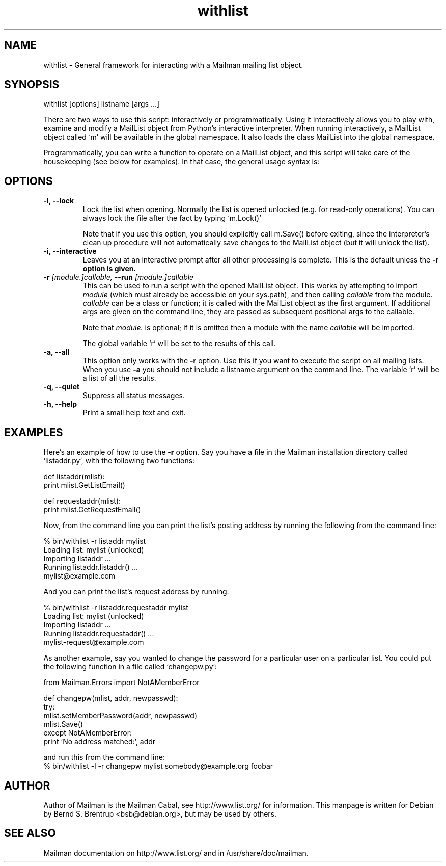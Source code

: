 .TH withlist 8 2007-07-14
.SH NAME
withlist \- General framework for interacting with a Mailman mailing list object.

.SH SYNOPSIS
withlist [options] listname [args ...]

There are two ways to use this script: interactively or programmatically.
Using it interactively allows you to play with, examine and modify a MailList
object from Python's interactive interpreter.  When running interactively, a
MailList object called `m' will be available in the global namespace.  It also
loads the class MailList into the global namespace.

Programmatically, you can write a function to operate on a MailList object,
and this script will take care of the housekeeping (see below for examples).
In that case, the general usage syntax is:

.SH OPTIONS
.PP
.TP
\fB\-l\fB, \fB\-\-lock\fB
Lock the list when opening.  Normally the list is opened unlocked
(e.g. for read-only operations).  You can always lock the file after
the fact by typing `m.Lock()'

Note that if you use this option, you should explicitly call m.Save()
before exiting, since the interpreter's clean up procedure will not
automatically save changes to the MailList object (but it will unlock
the list).
.TP
\fB\-i\fB, \fB\-\-interactive\fB
Leaves you at an interactive prompt after all other processing is
complete.  This is the default unless the \fB\-r\fB option is given.
.TP
\fB\-r\fB \fI[module.]callable\fI, \fB\-\-run\fB \fI[module.]callable\fI
This can be used to run a script with the opened MailList object.
This works by attempting to import \fImodule\f[] (which must already be
accessible on your sys.path), and then calling \fIcallable\f[] from the
module.  \fIcallable\f[] can be a class or function; it is called with the
MailList object as the first argument.  If additional args are given
on the command line, they are passed as subsequent positional args to
the callable.

Note that \fImodule.\f[] is optional; if it is omitted then a module with
the name \fIcallable\f[] will be imported.

The global variable `r' will be set to the results of this call.
.TP
\fB\-a\fB, \fB\-\-all\fB
This option only works with the \fB\-r\f[] option.  Use this if you want to
execute the script on all mailing lists.  When you use \fB\-a\f[] you should
not include a listname argument on the command line.  The variable `r'
will be a list of all the results.
.TP
\fB\-q\fB, \fB\-\-quiet\fB
Suppress all status messages.
.TP
\fB\-h\fB, \fB\-\-help\fB
Print a small help text and exit.
.PP

.SH EXAMPLES
Here's an example of how to use the \fB\-r\f[] option.  Say you have a file in the
Mailman installation directory called `listaddr.py', with the following
two functions:

  def listaddr(mlist):
      print mlist.GetListEmail()

  def requestaddr(mlist):
      print mlist.GetRequestEmail()

Now, from the command line you can print the list's posting address by running
the following from the command line:

  % bin/withlist \-r listaddr mylist
  Loading list: mylist (unlocked)
  Importing listaddr ...
  Running listaddr.listaddr() ...
  mylist@example.com

And you can print the list's request address by running:

  % bin/withlist \-r listaddr.requestaddr mylist
  Loading list: mylist (unlocked)
  Importing listaddr ...
  Running listaddr.requestaddr() ...
  mylist-request@example.com

As another example, say you wanted to change the password for a particular
user on a particular list.  You could put the following function in a file
called `changepw.py':

  from Mailman.Errors import NotAMemberError

  def changepw(mlist, addr, newpasswd):
      try:
          mlist.setMemberPassword(addr, newpasswd)
          mlist.Save()
      except NotAMemberError:
          print 'No address matched:', addr

 and run this from the command line:
 % bin/withlist \-l \-r changepw mylist somebody@example.org foobar
.PP

.SH AUTHOR
Author of Mailman is the Mailman Cabal, see http://www.list.org/ for
information. This manpage is written for Debian by Bernd S. Brentrup
<bsb@debian.org>, but may be used by others.

.SH SEE ALSO
Mailman documentation on http://www.list.org/ and in
/usr/share/doc/mailman.

